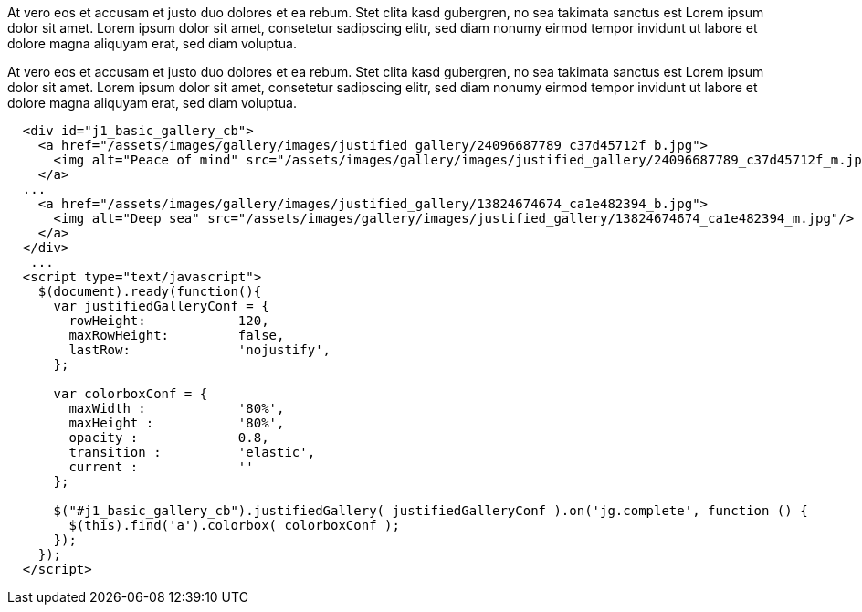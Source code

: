 At vero eos et accusam et justo duo dolores et ea rebum. Stet clita kasd
gubergren, no sea takimata sanctus est Lorem ipsum dolor sit amet. Lorem
ipsum dolor sit amet, consetetur sadipscing elitr, sed diam nonumy eirmod
tempor invidunt ut labore et dolore magna aliquyam erat, sed diam voluptua.

++++
  <div class="row no-gutters mt-3">
    <div id="jg_demo_3"></div>
  </div>
++++

At vero eos et accusam et justo duo dolores et ea rebum. Stet clita kasd
gubergren, no sea takimata sanctus est Lorem ipsum dolor sit amet. Lorem
ipsum dolor sit amet, consetetur sadipscing elitr, sed diam nonumy eirmod
tempor invidunt ut labore et dolore magna aliquyam erat, sed diam voluptua.

[source, html]
----
  <div id="j1_basic_gallery_cb">
    <a href="/assets/images/gallery/images/justified_gallery/24096687789_c37d45712f_b.jpg">
      <img alt="Peace of mind" src="/assets/images/gallery/images/justified_gallery/24096687789_c37d45712f_m.jpg"/>
    </a>
  ...
    <a href="/assets/images/gallery/images/justified_gallery/13824674674_ca1e482394_b.jpg">
      <img alt="Deep sea" src="/assets/images/gallery/images/justified_gallery/13824674674_ca1e482394_m.jpg"/>
    </a>
  </div>
   ...
  <script type="text/javascript">
    $(document).ready(function(){
      var justifiedGalleryConf = {
        rowHeight:            120,
        maxRowHeight:         false,
        lastRow:              'nojustify',
      };

      var colorboxConf = {
        maxWidth :            '80%',
        maxHeight :           '80%',
        opacity :             0.8,
        transition :          'elastic',
        current :             ''
      };

      $("#j1_basic_gallery_cb").justifiedGallery( justifiedGalleryConf ).on('jg.complete', function () {
        $(this).find('a').colorbox( colorboxConf );
      });
    });
  </script>
----